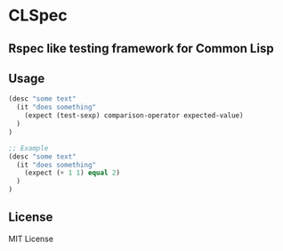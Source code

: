 * CLSpec

** Rspec like testing framework for Common Lisp

** Usage

   #+BEGIN_SRC lisp
   (desc "some text"
     (it "does something"
       (expect (test-sexp) comparison-operator expected-value)
     )
   )

   ;; Example
   (desc "some text"
     (it "does something"
       (expect (+ 1 1) equal 2)
     )
   )
   #+END_SRC

** License

   MIT License
